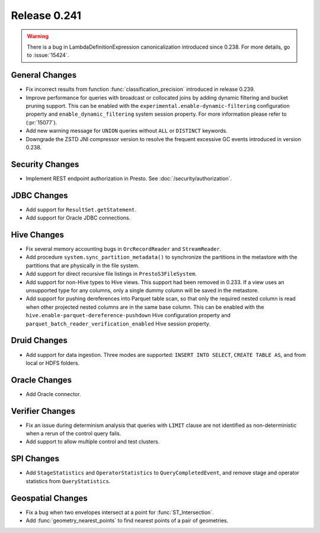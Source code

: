 =============
Release 0.241
=============

.. warning::
    There is a bug in LambdaDefinitionExpression canonicalization introduced since 0.238. For more details, go to :issue:`15424`.

General Changes
_______________
* Fix incorrect results from function :func:`classification_precision` introduced in release 0.239.
* Improve performance for queries with broadcast or collocated joins by adding dynamic filtering and bucket pruning support. This can be enabled with the ``experimental.enable-dynamic-filtering`` configuration property and ``enable_dynamic_filtering`` system session property. For more information please refer to (:pr:`15077`).
* Add new warning message for ``UNION`` queries without ``ALL`` or ``DISTINCT`` keywords.
* Downgrade the ZSTD JNI compressor version to resolve the frequent excessive GC events introduced in version 0.238.

Security Changes
________________
* Implement REST endpoint authorization in Presto. See :doc:`/security/authorization`.

JDBC Changes
____________
* Add support for ``ResultSet.getStatement``.
* Add support for Oracle JDBC connections.

Hive Changes
____________
* Fix several memory accounting bugs in ``OrcRecordReader`` and ``StreamReader``.
* Add procedure ``system.sync_partition_metadata()`` to synchronize the partitions in the metastore with the partitions that are physically in the file system.
* Add support for direct recursive file listings in ``PrestoS3FileSystem``.
* Add support for non-Hive types to Hive views. This support had been removed in 0.233. If a view uses an unsupported type for any columns, only a single dummy column will be saved in the metastore.
* Add support for pushing dereferences into Parquet table scan, so that only the required nested column is read when other projected nested columns are in the same base column. This can be enabled with the ``hive.enable-parquet-dereference-pushdown`` Hive configuration property and ``parquet_batch_reader_verification_enabled`` Hive session property.

Druid Changes
_____________
* Add support for data ingestion. Three modes are supported: ``INSERT INTO SELECT``, ``CREATE TABLE AS``, and from local or HDFS folders.

Oracle Changes
______________
* Add Oracle connector.

Verifier Changes
________________
* Fix an issue during determinism analysis that queries with ``LIMIT`` clause are not identified as non-deterministic when a rerun of the control query fails.
* Add support to allow multiple control and test clusters.

SPI Changes
___________
* Add ``StageStatistics`` and ``OperatorStatistics`` to ``QueryCompletedEvent``, and remove stage and operator statistics from ``QueryStatistics``.

Geospatial Changes
__________________
* Fix a bug when two envelopes intersect at a point for :func:`ST_Intersection`.
* Add :func:`geometry_nearest_points` to find nearest points of a pair of geometries.
